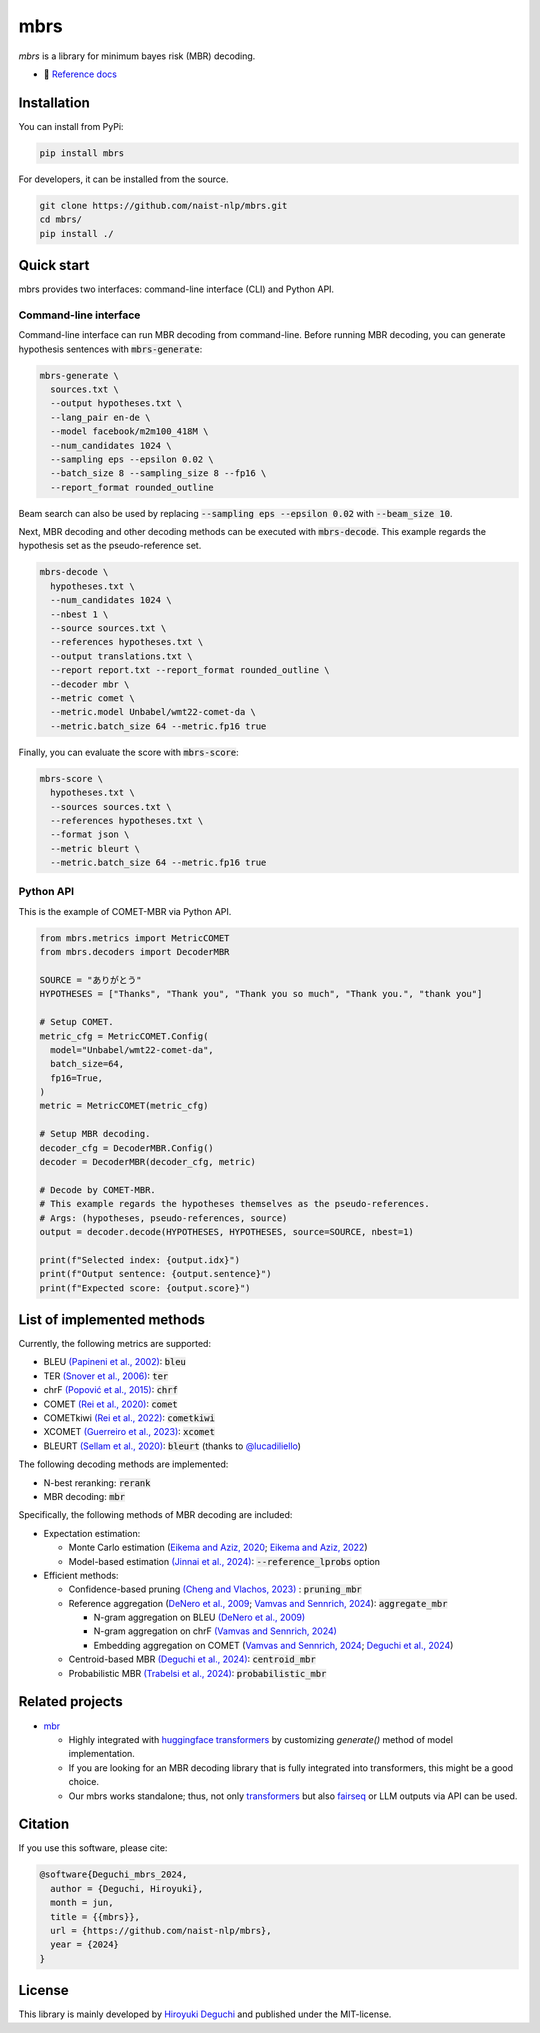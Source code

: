 mbrs
####

*mbrs* is a library for minimum bayes risk (MBR) decoding.

- 📖 `Reference docs <https://mbrs.readthedocs.io>`_

Installation
============

You can install from PyPi:

.. code:: bash

    pip install mbrs

For developers, it can be installed from the source.

.. code:: bash

    git clone https://github.com/naist-nlp/mbrs.git
    cd mbrs/
    pip install ./

Quick start
===========

mbrs provides two interfaces: command-line interface (CLI) and Python API.

Command-line interface
----------------------

Command-line interface can run MBR decoding from command-line.
Before running MBR decoding, you can generate hypothesis sentences with :code:`mbrs-generate`:

.. code:: bash

    mbrs-generate \
      sources.txt \
      --output hypotheses.txt \
      --lang_pair en-de \
      --model facebook/m2m100_418M \
      --num_candidates 1024 \
      --sampling eps --epsilon 0.02 \
      --batch_size 8 --sampling_size 8 --fp16 \
      --report_format rounded_outline

Beam search can also be used by replacing :code:`--sampling eps --epsilon 0.02` with :code:`--beam_size 10`.

Next, MBR decoding and other decoding methods can be executed with :code:`mbrs-decode`.
This example regards the hypothesis set as the pseudo-reference set.

.. code:: bash

    mbrs-decode \
      hypotheses.txt \
      --num_candidates 1024 \
      --nbest 1 \
      --source sources.txt \
      --references hypotheses.txt \
      --output translations.txt \
      --report report.txt --report_format rounded_outline \
      --decoder mbr \
      --metric comet \
      --metric.model Unbabel/wmt22-comet-da \
      --metric.batch_size 64 --metric.fp16 true

Finally, you can evaluate the score with :code:`mbrs-score`:

.. code:: bash

    mbrs-score \
      hypotheses.txt \
      --sources sources.txt \
      --references hypotheses.txt \
      --format json \
      --metric bleurt \
      --metric.batch_size 64 --metric.fp16 true


Python API
----------
This is the example of COMET-MBR via Python API.

.. code:: python

    from mbrs.metrics import MetricCOMET
    from mbrs.decoders import DecoderMBR

    SOURCE = "ありがとう"
    HYPOTHESES = ["Thanks", "Thank you", "Thank you so much", "Thank you.", "thank you"]

    # Setup COMET.
    metric_cfg = MetricCOMET.Config(
      model="Unbabel/wmt22-comet-da",
      batch_size=64,
      fp16=True,
    )
    metric = MetricCOMET(metric_cfg)

    # Setup MBR decoding.
    decoder_cfg = DecoderMBR.Config()
    decoder = DecoderMBR(decoder_cfg, metric)

    # Decode by COMET-MBR.
    # This example regards the hypotheses themselves as the pseudo-references.
    # Args: (hypotheses, pseudo-references, source)
    output = decoder.decode(HYPOTHESES, HYPOTHESES, source=SOURCE, nbest=1)

    print(f"Selected index: {output.idx}")
    print(f"Output sentence: {output.sentence}")
    print(f"Expected score: {output.score}")

List of implemented methods
===========================

Currently, the following metrics are supported:

- BLEU `(Papineni et al., 2002) <https://aclanthology.org/P02-1040>`_: :code:`bleu`
- TER `(Snover et al., 2006) <https://aclanthology.org/2006.amta-papers.25>`_: :code:`ter`
- chrF `(Popović et al., 2015) <https://aclanthology.org/W15-3049>`_: :code:`chrf`
- COMET `(Rei et al., 2020) <https://aclanthology.org/2020.emnlp-main.213>`_: :code:`comet`
- COMETkiwi `(Rei et al., 2022) <https://aclanthology.org/2022.wmt-1.60>`_: :code:`cometkiwi`
- XCOMET `(Guerreiro et al., 2023) <https://arxiv.org/abs/2310.10482>`_: :code:`xcomet`
- BLEURT `(Sellam et al., 2020) <https://aclanthology.org/2020.acl-main.704>`_: :code:`bleurt` (thanks to `@lucadiliello <https://github.com/lucadiliello/bleurt-pytorch>`_)

The following decoding methods are implemented:

- N-best reranking: :code:`rerank`
- MBR decoding: :code:`mbr`

Specifically, the following methods of MBR decoding are included:

- Expectation estimation:

  - Monte Carlo estimation (`Eikema and Aziz, 2020 <https://aclanthology.org/2020.coling-main.398>`_; `Eikema and Aziz, 2022 <https://aclanthology.org/2022.emnlp-main.754>`_)
  - Model-based estimation `(Jinnai et al., 2024) <https://arxiv.org/abs/2311.05263>`_: :code:`--reference_lprobs` option

- Efficient methods:

  - Confidence-based pruning `(Cheng and Vlachos, 2023) <https://aclanthology.org/2023.emnlp-main.767>`_ : :code:`pruning_mbr`
  - Reference aggregation (`DeNero et al., 2009 <https://aclanthology.org/P09-1064>`_; `Vamvas and Sennrich, 2024 <https://arxiv.org/abs/2402.04251>`_): :code:`aggregate_mbr`

    - N-gram aggregation on BLEU `(DeNero et al., 2009) <https://aclanthology.org/P09-1064>`_
    - N-gram aggregation on chrF `(Vamvas and Sennrich, 2024) <https://arxiv.org/abs/2402.04251>`_
    - Embedding aggregation on COMET (`Vamvas and Sennrich, 2024 <https://arxiv.org/abs/2402.04251>`_; `Deguchi et al., 2024 <https://arxiv.org/abs/2402.11197>`_)

  - Centroid-based MBR `(Deguchi et al., 2024) <https://arxiv.org/abs/2402.11197>`_: :code:`centroid_mbr`
  - Probabilistic MBR `(Trabelsi et al., 2024) <https://arxiv.org/abs/2406.02832>`_: :code:`probabilistic_mbr`

Related projects
================

- `mbr <https://github.com/ZurichNLP/mbr>`_

  - Highly integrated with `huggingface transformers <https://huggingface.co/transformers>`_ by customizing `generate()` method of model implementation.
  - If you are looking for an MBR decoding library that is fully integrated into transformers, this might be a good choice.
  - Our mbrs works standalone; thus, not only `transformers <https://huggingface.co/transformers>`_ but also `fairseq <https://github.com/facebookresearch/fairseq>`_ or LLM outputs via API can be used.

Citation
========
If you use this software, please cite:

.. code:: bibtex

   @software{Deguchi_mbrs_2024,
     author = {Deguchi, Hiroyuki},
     month = jun,
     title = {{mbrs}},
     url = {https://github.com/naist-nlp/mbrs},
     year = {2024}
   }

License
=======
This library is mainly developed by `Hiroyuki Deguchi <https://sites.google.com/view/hdeguchi>`_ and published under the MIT-license.
